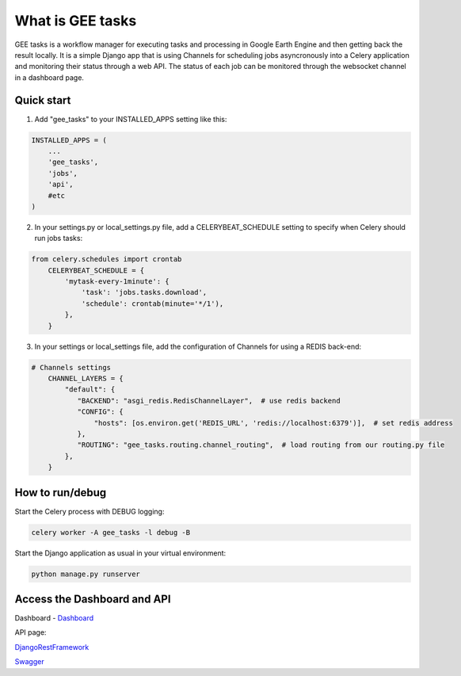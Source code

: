 =================
What is GEE tasks
=================

GEE tasks is a workflow manager for executing tasks and processing
in Google Earth Engine and then getting back the result locally.
It is a simple Django app that is using Channels for scheduling jobs
asyncronously into a Celery application and monitoring their status
through a web API.
The status of each job can be monitored through the websocket channel
in a dashboard page.

Quick start
-----------

1. Add "gee_tasks" to your INSTALLED_APPS setting like this::

.. code-block:: python

    INSTALLED_APPS = (
        ...
        'gee_tasks',
        'jobs',
        'api',
        #etc
    )
    
2. In your settings.py or local_settings.py file, add a CELERYBEAT_SCHEDULE
   setting to specify when Celery should run jobs tasks::

.. code-block:: language

    from celery.schedules import crontab
	CELERYBEAT_SCHEDULE = {
	    'mytask-every-1minute': {
	        'task': 'jobs.tasks.download',
	        'schedule': crontab(minute='*/1'),
	    },
	}

3. In your settings or local_settings file, add the configuration of Channels for
   using a REDIS back-end:

.. code-block:: python

    # Channels settings
	CHANNEL_LAYERS = {
	    "default": {
	       "BACKEND": "asgi_redis.RedisChannelLayer",  # use redis backend
	       "CONFIG": {
	           "hosts": [os.environ.get('REDIS_URL', 'redis://localhost:6379')],  # set redis address
	       },
	       "ROUTING": "gee_tasks.routing.channel_routing",  # load routing from our routing.py file
	    },
	}

How to run/debug
----------------

Start the Celery process with DEBUG logging:

.. code-block:: console

    celery worker -A gee_tasks -l debug -B

Start the Django application as usual in your virtual environment:

.. code-block:: console

    python manage.py runserver

Access the Dashboard and API
----------------------------

Dashboard - `Dashboard`_ 

.. _Dashboard: http://localhost:8000/dashboard/

API page:

`DjangoRestFramework`_ 

.. _DjangoRestFramework: http://localhost:8000/api/

`Swagger`_ 

.. _Swagger: http://localhost:8000/api/docs/